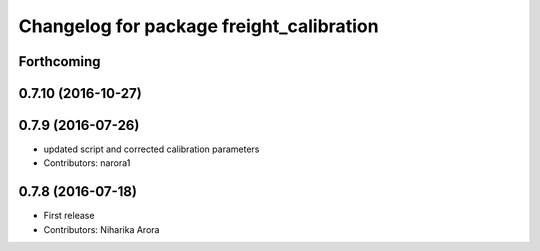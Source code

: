 ^^^^^^^^^^^^^^^^^^^^^^^^^^^^^^^^^^^^^^^^^
Changelog for package freight_calibration
^^^^^^^^^^^^^^^^^^^^^^^^^^^^^^^^^^^^^^^^^

Forthcoming
-----------

0.7.10 (2016-10-27)
-------------------

0.7.9 (2016-07-26)
------------------
* updated script and corrected calibration parameters
* Contributors: narora1

0.7.8 (2016-07-18)
------------------
* First release
* Contributors: Niharika Arora
